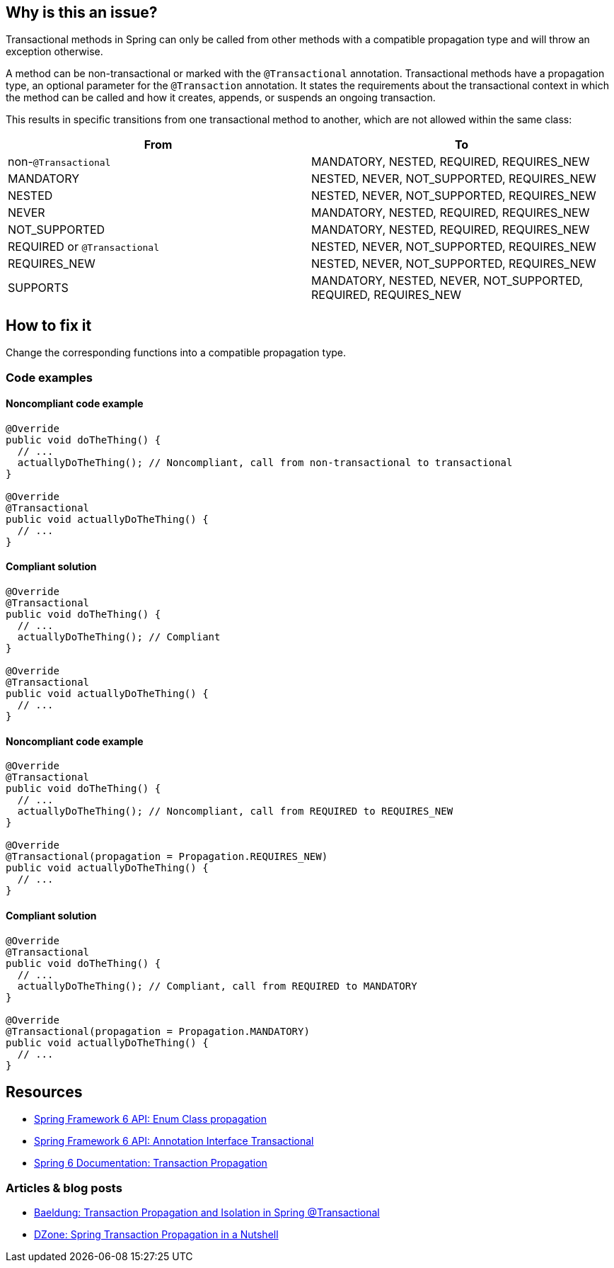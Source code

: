 == Why is this an issue?

Transactional methods in Spring can only be called from other methods with a compatible propagation type and will throw an exception otherwise.

A method can be non-transactional or marked with the `@Transactional` annotation.
Transactional methods have a propagation type, an optional parameter for the `@Transaction` annotation. It states the requirements about the transactional context in which the method can be called and how it creates, appends, or suspends an ongoing transaction.

This results in specific transitions from one transactional method to another, which are not allowed within the same class:

[frame=all]
[cols="^1,^1"]
|===
|From|To

| non-``++@Transactional++`` | MANDATORY, NESTED, REQUIRED, REQUIRES_NEW 
| MANDATORY | NESTED, NEVER, NOT_SUPPORTED, REQUIRES_NEW 
| NESTED | NESTED, NEVER, NOT_SUPPORTED, REQUIRES_NEW 
| NEVER | MANDATORY, NESTED, REQUIRED, REQUIRES_NEW 
| NOT_SUPPORTED | MANDATORY, NESTED, REQUIRED, REQUIRES_NEW 
| REQUIRED or ``++@Transactional++`` | NESTED, NEVER, NOT_SUPPORTED, REQUIRES_NEW 
| REQUIRES_NEW | NESTED, NEVER, NOT_SUPPORTED, REQUIRES_NEW 
| SUPPORTS | MANDATORY, NESTED, NEVER, NOT_SUPPORTED, REQUIRED, REQUIRES_NEW 
|===

== How to fix it

Change the corresponding functions into a compatible propagation type.

=== Code examples

==== Noncompliant code example

[source,java,diff-id=1,diff-type=noncompliant]
----
@Override
public void doTheThing() {
  // ...
  actuallyDoTheThing(); // Noncompliant, call from non-transactional to transactional
}

@Override
@Transactional
public void actuallyDoTheThing() {
  // ...
}
----

==== Compliant solution

[source,java,diff-id=1,diff-type=compliant]
----
@Override
@Transactional
public void doTheThing() {
  // ...
  actuallyDoTheThing(); // Compliant
}

@Override
@Transactional
public void actuallyDoTheThing() {
  // ...
}
----

==== Noncompliant code example

[source,java,diff-id=2,diff-type=noncompliant]
----
@Override
@Transactional
public void doTheThing() {
  // ...
  actuallyDoTheThing(); // Noncompliant, call from REQUIRED to REQUIRES_NEW
}

@Override
@Transactional(propagation = Propagation.REQUIRES_NEW)
public void actuallyDoTheThing() {
  // ...
}
----

==== Compliant solution

[source,java,diff-id=2,diff-type=compliant]
----
@Override
@Transactional
public void doTheThing() {
  // ...
  actuallyDoTheThing(); // Compliant, call from REQUIRED to MANDATORY
}

@Override
@Transactional(propagation = Propagation.MANDATORY)
public void actuallyDoTheThing() {
  // ...
}
----

== Resources

- https://docs.spring.io/spring-framework/docs/current/javadoc-api/org/springframework/transaction/annotation/Propagation.html[Spring Framework 6 API: Enum Class propagation]
- https://docs.spring.io/spring-framework/docs/current/javadoc-api/org/springframework/transaction/annotation/Transactional.html[Spring Framework 6 API: Annotation Interface Transactional]
- https://docs.spring.io/spring-framework/reference/data-access/transaction/declarative/tx-propagation.html[Spring 6 Documentation: Transaction Propagation]

=== Articles & blog posts

- https://www.baeldung.com/spring-transactional-propagation-isolation[Baeldung: Transaction Propagation and Isolation in Spring @Transactional]
- https://dzone.com/articles/spring-transaction-propagation[DZone: Spring Transaction Propagation in a Nutshell]

ifdef::env-github,rspecator-view[]

'''
== Implementation Specification
(visible only on this page)

=== Message

"xxx's" @Transactional requirement is incompatible with the one for this method.


=== Highlighting

* primary: method call
* secondary: 
** calling method's ``++@Transactional++`` annotation or, if none, calling method signature.
** called method's ``++@Transactional++`` annotation or signature
** message: "Incompatible method definition."


'''
== Comments And Links
(visible only on this page)

=== on 21 Nov 2014, 12:29:50 Freddy Mallet wrote:
I would tag this rule with the label "spring"

=== on 20 Jun 2018, 14:39:00 Alban Auzeill wrote:
@Ann I don't understand why there's a difference between ``++@Transactional++``  and ``++@Transactional(propagation = Propagation.REQUIRED)++`` (the default) ?

And I disagree with incompatible propagations list, this is my proposal:

||From||To||

| non-``++@Transactional++`` | MANDATORY, REQUIRED, REQUIRES_NEW |

| MANDATORY | NESTED, NEVER, NOT_SUPPORTED, REQUIRES_NEW |

| NESTED | MANDATORY, NESTED, NEVER, NOT_SUPPORTED, REQUIRED, REQUIRES_NEW |

| NEVER | MANDATORY, REQUIRED, REQUIRES_NEW |

| NOT_SUPPORTED | MANDATORY, REQUIRED, REQUIRES_NEW |

| REQUIRED or ``++@Transactional++`` | NESTED, NEVER, NOT_SUPPORTED, REQUIRES_NEW |

| REQUIRES_NEW | NESTED, NEVER, NOT_SUPPORTED REQUIRES_NEW |

| SUPPORTS | MANDATORY, NESTED, NEVER, NOT_SUPPORTED, REQUIRED, REQUIRES_NEW |


javadoc https://docs.spring.io/spring-framework/docs/current/javadoc-api/org/springframework/transaction/annotation/Propagation.html[org.springframework.transaction.annotation.Propagation]

javadoc https://docs.oracle.com/javaee/7/api/javax/transaction/Transactional.html[javax.transaction.Transactional]

endif::env-github,rspecator-view[]
